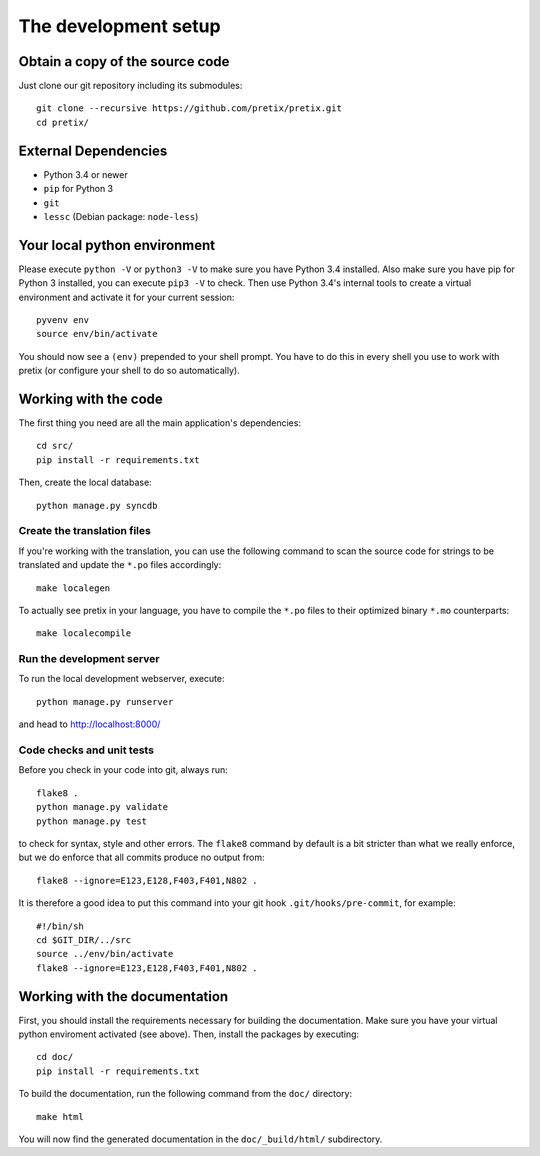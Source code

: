 The development setup
=====================

Obtain a copy of the source code
--------------------------------
Just clone our git repository including its submodules::

    git clone --recursive https://github.com/pretix/pretix.git 
    cd pretix/

External Dependencies
---------------------
* Python 3.4 or newer
* ``pip`` for Python 3
* ``git``
* ``lessc`` (Debian package: ``node-less``)

Your local python environment
-----------------------------

Please execute ``python -V`` or ``python3 -V`` to make sure you have Python 3.4 
installed. Also make sure you have pip for Python 3 installed, you can execute 
``pip3 -V`` to check. Then use Python 3.4's internal tools to create a virtual 
environment and activate it for your current session::

    pyvenv env
    source env/bin/activate

You should now see a ``(env)`` prepended to your shell prompt. You have to do this
in every shell you use to work with pretix (or configure your shell to do so 
automatically).

Working with the code
---------------------
The first thing you need are all the main application's dependencies::

    cd src/
    pip install -r requirements.txt

Then, create the local database::

    python manage.py syncdb

Create the translation files
^^^^^^^^^^^^^^^^^^^^^^^^^^^^
If you're working with the translation, you can use the following command to scan the
source code for strings to be translated and update the ``*.po`` files accordingly::

    make localegen

To actually see pretix in your language, you have to compile the ``*.po`` files to their
optimized binary ``*.mo`` counterparts::

    make localecompile

Run the development server
^^^^^^^^^^^^^^^^^^^^^^^^^^
To run the local development webserver, execute::

    python manage.py runserver

and head to http://localhost:8000/

Code checks and unit tests
^^^^^^^^^^^^^^^^^^^^^^^^^^
Before you check in your code into git, always run::

    flake8 .
    python manage.py validate
    python manage.py test

to check for syntax, style and other errors. The ``flake8`` command by default is a bit
stricter than what we really enforce, but we do enforce that all commits produce no output
from::

    flake8 --ignore=E123,E128,F403,F401,N802 .

It is therefore a good idea to put this command into your git hook ``.git/hooks/pre-commit``,
for example::

    #!/bin/sh
    cd $GIT_DIR/../src
    source ../env/bin/activate
    flake8 --ignore=E123,E128,F403,F401,N802 .



Working with the documentation
------------------------------
First, you should install the requirements necessary for building the documentation. 
Make sure you have your virtual python enviroment activated (see above). Then, install the 
packages by executing::

    cd doc/
    pip install -r requirements.txt

To build the documentation, run the following command from the ``doc/`` directory::

    make html

You will now find the generated documentation in the ``doc/_build/html/`` subdirectory.
